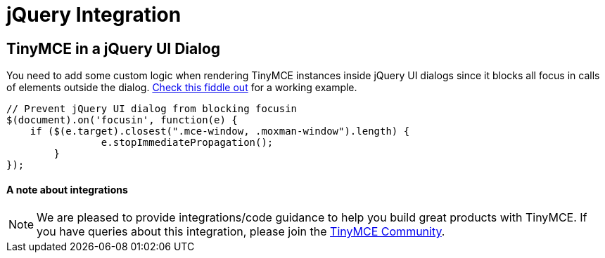 :rootDir: ../
:partialsDir: {rootDir}partials/
:imagesDir: {rootDir}images/
= jQuery Integration
:description: Add custom logic to render TinyMCE inside jQuery dialogs.
:keywords: integration integrate jquery javascript
:title_nav: jQuery

[[tinymce-in-a-jquery-ui-dialog]]
== TinyMCE in a jQuery UI Dialog
anchor:tinymceinajqueryuidialog[historical anchor]

You need to add some custom logic when rendering TinyMCE instances inside jQuery UI dialogs since it blocks all focus in calls of elements outside the dialog. http://fiddle.tinymce.com/rsdaab/713[Check this fiddle out] for a working example.

[source,js]
----
// Prevent jQuery UI dialog from blocking focusin
$(document).on('focusin', function(e) {
    if ($(e.target).closest(".mce-window, .moxman-window").length) {
		e.stopImmediatePropagation();
	}
});
----

[[a-note-about-integrations]]
==== A note about integrations
anchor:anoteaboutintegrations[historical anchor]

NOTE: We are pleased to provide integrations/code guidance to help you build great products with TinyMCE. If you have queries about this integration, please join the https://community.tinymce.com[TinyMCE Community].
